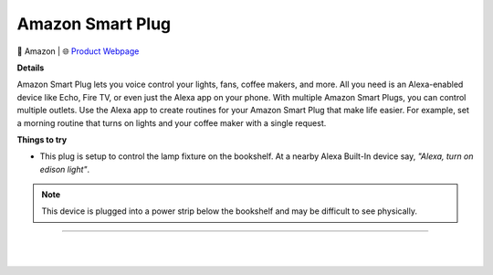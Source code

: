 Amazon Smart Plug
**********

.. image:: images/products/AmazonSmartPlug.png

🔹 Amazon |  🌐 `Product Webpage <https://www.amazon.com/Amazon-smart-plug-works-with-Alexa/dp/B089DR29T6>`_

**Details** 

Amazon Smart Plug lets you voice control your lights, fans, coffee makers, and more. All you need is an Alexa-enabled device like Echo, Fire TV, or even just the Alexa app on your phone. With multiple Amazon Smart Plugs, you can control multiple outlets. Use the Alexa app to create routines for your Amazon Smart Plug that make life easier. For example, set a morning routine that turns on lights and your coffee maker with a single request.	

**Things to try**

* This plug is setup to control the lamp fixture on the bookshelf. At a nearby Alexa Built-In device say, *"Alexa, turn on edison light"*.

.. note::
    This device is plugged into a power strip below the bookshelf and may be difficult to see physically.


------------

|
|